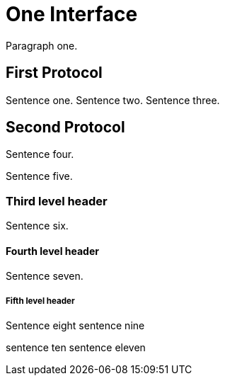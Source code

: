 One Interface
=============

Paragraph one.

First Protocol
--------------

Sentence one.
Sentence two.
Sentence three.

Second Protocol
---------------

Sentence four.

Sentence five.

Third level header
~~~~~~~~~~~~~~~~~~

Sentence six.

Fourth level header
^^^^^^^^^^^^^^^^^^^
Sentence seven.

Fifth level header
++++++++++++++++++
Sentence eight
sentence nine

sentence ten
sentence eleven

